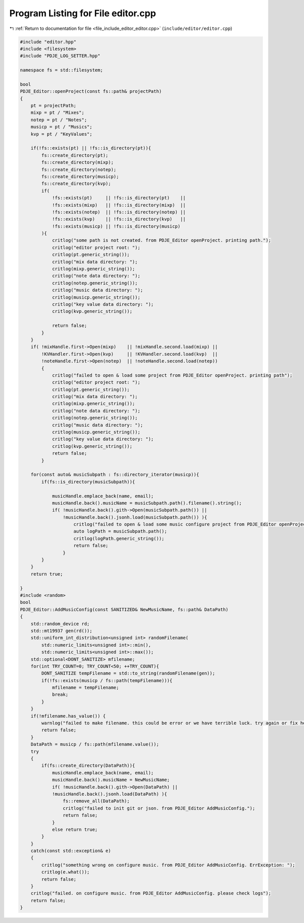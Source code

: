 
.. _program_listing_file_include_editor_editor.cpp:

Program Listing for File editor.cpp
===================================

|exhale_lsh| :ref:`Return to documentation for file <file_include_editor_editor.cpp>` (``include/editor/editor.cpp``)

.. |exhale_lsh| unicode:: U+021B0 .. UPWARDS ARROW WITH TIP LEFTWARDS

.. code-block:: cpp

   #include "editor.hpp"
   #include <filesystem>
   #include "PDJE_LOG_SETTER.hpp"
   
   namespace fs = std::filesystem;
   
   bool
   PDJE_Editor::openProject(const fs::path& projectPath)
   {
       pt = projectPath;
       mixp = pt / "Mixes";
       notep = pt / "Notes";
       musicp = pt / "Musics";
       kvp = pt / "KeyValues";
       
       if(!fs::exists(pt) || !fs::is_directory(pt)){
           fs::create_directory(pt);
           fs::create_directory(mixp);
           fs::create_directory(notep);
           fs::create_directory(musicp);
           fs::create_directory(kvp);
           if(
               !fs::exists(pt)     || !fs::is_directory(pt)    ||
               !fs::exists(mixp)   || !fs::is_directory(mixp)  ||
               !fs::exists(notep)  || !fs::is_directory(notep) ||
               !fs::exists(kvp)    || !fs::is_directory(kvp)   ||
               !fs::exists(musicp) || !fs::is_directory(musicp)
           ){ 
               critlog("some path is not created. from PDJE_Editor openProject. printing path.");
               critlog("editor project root: ");
               critlog(pt.generic_string());
               critlog("mix data directory: ");
               critlog(mixp.generic_string());
               critlog("note data directory: ");
               critlog(notep.generic_string());
               critlog("music data directory: ");
               critlog(musicp.generic_string());
               critlog("key value data directory: ");
               critlog(kvp.generic_string());
               
               return false; 
           }
       }
       if( !mixHandle.first->Open(mixp)    || !mixHandle.second.load(mixp) ||
           !KVHandler.first->Open(kvp)     || !KVHandler.second.load(kvp)  ||
           !noteHandle.first->Open(notep)  || !noteHandle.second.load(notep))
           {
               critlog("failed to open & load some project from PDJE_Editor openProject. printing path");
               critlog("editor project root: ");
               critlog(pt.generic_string());
               critlog("mix data directory: ");
               critlog(mixp.generic_string());
               critlog("note data directory: ");
               critlog(notep.generic_string());
               critlog("music data directory: ");
               critlog(musicp.generic_string());
               critlog("key value data directory: ");
               critlog(kvp.generic_string());
               return false; 
           }
   
       for(const auto& musicSubpath : fs::directory_iterator(musicp)){
           if(fs::is_directory(musicSubpath)){
               
               musicHandle.emplace_back(name, email);
               musicHandle.back().musicName = musicSubpath.path().filename().string();
               if( !musicHandle.back().gith->Open(musicSubpath.path()) ||
                   !musicHandle.back().jsonh.load(musicSubpath.path()) ){
                       critlog("failed to open & load some music configure project from PDJE_Editor openProject. musicPath: ");
                       auto logPath = musicSubpath.path();
                       critlog(logPath.generic_string());
                       return false;
                   }
           }
       }
       return true;
       
   }
   #include <random>
   bool
   PDJE_Editor::AddMusicConfig(const SANITIZED& NewMusicName, fs::path& DataPath)
   {
       std::random_device rd;
       std::mt19937 gen(rd());
       std::uniform_int_distribution<unsigned int> randomFilename(
           std::numeric_limits<unsigned int>::min(),
           std::numeric_limits<unsigned int>::max());
       std::optional<DONT_SANITIZE> mfilename;
       for(int TRY_COUNT=0; TRY_COUNT<50; ++TRY_COUNT){
           DONT_SANITIZE tempFilename = std::to_string(randomFilename(gen));
           if(!fs::exists(musicp / fs::path(tempFilename))){
               mfilename = tempFilename;
               break;
           }
       }
       if(!mfilename.has_value()) {
           warnlog("failed to make filename. this could be error or we have terrible luck. try again or fix here. from PDJE_Editor AddMusicConfig.");
           return false;
       }
       DataPath = musicp / fs::path(mfilename.value());
       try
       {
           if(fs::create_directory(DataPath)){
               musicHandle.emplace_back(name, email);
               musicHandle.back().musicName = NewMusicName;
               if( !musicHandle.back().gith->Open(DataPath) ||
               !musicHandle.back().jsonh.load(DataPath) ){
                   fs::remove_all(DataPath);
                   critlog("failed to init git or json. from PDJE_Editor AddMusicConfig.");
                   return false;
               }
               else return true;
           }
       }
       catch(const std::exception& e)
       {
           critlog("something wrong on configure music. from PDJE_Editor AddMusicConfig. ErrException: ");
           critlog(e.what());
           return false;
       }
       critlog("failed. on configure music. from PDJE_Editor AddMusicConfig. please check logs");
       return false;
   }
